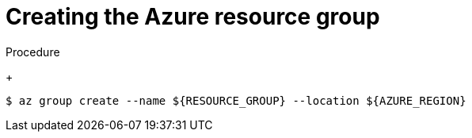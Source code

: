 // Module included in the following assemblies:
//
// * installing/installing_azure/installing-azure-user-infra.adoc
// * installing/installing_azure_stack_hub/installing-azure-stack-hub-user-infra.adoc
// * installing/installing_azure/installing-restricted-networks-azure-user-provisioned.adoc

ifeval::["{context}" == "installing-azure-user-infra"]
:azure:
endif::[]
ifeval::["{context}" == "installing-azure-stack-hub-user-infra"]
:ash:
endif::[]
ifeval::["{context}" == "installing-restricted-networks-azure-user-provisioned"]
:azure:
endif::[]

:_mod-docs-content-type: PROCEDURE
[id="installation-azure-create-resource-group-and-identity_{context}"]
= Creating the Azure resource group

ifdef::azure[]
You must create a Microsoft Azure link:https://docs.microsoft.com/en-us/azure/azure-resource-manager/management/overview#resource-groups[resource group] before installing your {product-title} on {azure-first}.
endif::azure[]
ifdef::ash[]
You must create a Microsoft Azure link:https://docs.microsoft.com/en-us/azure/azure-resource-manager/management/overview#resource-groups[resource group]. This is used during the installation of your {product-title} cluster on Azure Stack Hub.
endif::ash[]

.Procedure

ifdef::azure[]
. Create the resource group in a supported Azure region:
endif::azure[]
ifdef::ash[]
* Create the resource group in a supported Azure region:
endif::ash[]
+
[source,terminal]
----
$ az group create --name ${RESOURCE_GROUP} --location ${AZURE_REGION}
----

ifeval::["{context}" == "installing-azure-user-infra"]
:!azure:
endif::[]
ifeval::["{context}" == "installing-azure-stack-hub-user-infra"]
:!ash:
endif::[]
ifeval::["{context}" == "installing-restricted-networks-azure-user-provisioned"]
:!azure:
endif::[]

